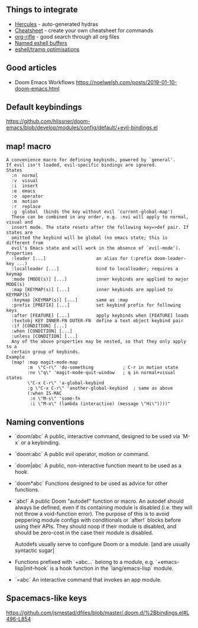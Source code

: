 ** Things to integrate

- [[https://gitlab.com/jjzmajic/hercules.el/tree/aace3409bc4d78fec3006b2906eb2ae99cadd9f4][Hercules]] - auto-generated hydras
- [[https://github.com/darksmile/cheatsheet][Cheatsheet]] - create your own cheatsheet for commands
- [[https://github.com/alphapapa/org-rifle][org-rifle]] - good search through all org files
- [[https://arte.ebrahimi.org/blog/named-eshell-buffers-part-2-decoupling-from-ivy][Named eshell buffers]]
- [[https://gist.github.com/ralt/a36288cd748ce185b26237e6b85b27bb][eshell/tramp optimisations]]

** Good articles

- Doom Emacs Workflows https://noelwelsh.com/posts/2019-01-10-doom-emacs.html

** Default keybindings

  https://github.com/hlissner/doom-emacs/blob/develop/modules/config/default/+evil-bindings.el
  
** map! macro

#+begin_src
A convenience macro for defining keybinds, powered by `general'.
If evil isn't loaded, evil-specific bindings are ignored.
States
  :n  normal
  :v  visual
  :i  insert
  :e  emacs
  :o  operator
  :m  motion
  :r  replace
  :g  global  (binds the key without evil `current-global-map')
  These can be combined in any order, e.g. :nvi will apply to normal, visual and
  insert mode. The state resets after the following key=>def pair. If states are
  omitted the keybind will be global (no emacs state; this is different from
  evil's Emacs state and will work in the absence of `evil-mode').
Properties
  :leader [...]                   an alias for (:prefix doom-leader-key ...)
  :localleader [...]              bind to localleader; requires a keymap
  :mode [MODE(s)] [...]           inner keybinds are applied to major MODE(s)
  :map [KEYMAP(s)] [...]          inner keybinds are applied to KEYMAP(S)
  :keymap [KEYMAP(s)] [...]       same as :map
  :prefix [PREFIX] [...]          set keybind prefix for following keys
  :after [FEATURE] [...]          apply keybinds when [FEATURE] loads
  :textobj KEY INNER-FN OUTER-FN  define a text object keybind pair
  :if [CONDITION] [...]
  :when [CONDITION] [...]
  :unless [CONDITION] [...]
  Any of the above properties may be nested, so that they only apply to a
  certain group of keybinds.
Example
  (map! :map magit-mode-map
        :m  \"C-r\" 'do-something           ; C-r in motion state
        :nv \"q\" 'magit-mode-quit-window   ; q in normal+visual states
        \"C-x C-r\" 'a-global-keybind
        :g \"C-x C-r\" 'another-global-keybind  ; same as above
        (:when IS-MAC
         :n \"M-s\" 'some-fn
         :i \"M-o\" (lambda (interactive) (message \"Hi\"))))"
#+end_src
  
** Naming conventions

+ `doom/abc` A public, interactive command, designed to be used via `M-x` or a
  keybinding.
+ `doom:abc` A public evil operator, motion or command.
+ `doom|abc` A public, non-interactive function meant to be used as a hook.
+ `doom*abc` Functions designed to be used as advice for other functions.
+ `abc!` A public Doom "autodef" function or macro. An autodef should always
  be defined, even if its containing module is disabled (i.e. they will not throw a
  void-function error). The purpose of this is to avoid peppering module configs
  with conditionals or `after!` blocks before using their APIs. They should
  noop if their module is disabled, and should be zero-cost in the case their
  module is disabled.

  Autodefs usually serve to configure Doom or a module. [and are usually syntactic sugar]
+ Functions prefixed with `+abc...` belong to a module, e.g.
  `+emacs-lisp|init-hook` is a hook function in the `lang/emacs-lisp` module.
+ `=abc` An interactive command that invokes an app module.

** Spacemacs-like keys

https://github.com/jsmestad/dfiles/blob/master/.doom.d/%2Bbindings.el#L496-L854
